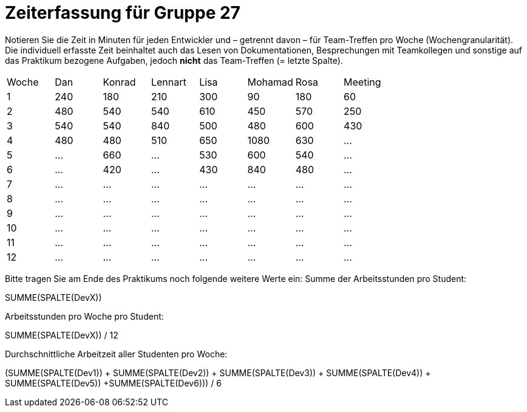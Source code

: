 = Zeiterfassung für Gruppe 27

Notieren Sie die Zeit in Minuten für jeden Entwickler und – getrennt davon – für Team-Treffen pro Woche (Wochengranularität).
Die individuell erfasste Zeit beinhaltet auch das Lesen von Dokumentationen, Besprechungen mit Teamkollegen und sonstige auf das Praktikum bezogene Aufgaben, jedoch *nicht* das Team-Treffen (= letzte Spalte).

// See http://asciidoctor.org/docs/user-manual/#tables
[option="headers"]
|===
|Woche |Dan |Konrad |Lennart |Lisa |Mohamad |Rosa |Meeting
|1  |240   |180  |210    |300    |90    |180    |60   
|2  |480   |540   |540    |610    |450    |570  |250
|3  |540  |540   |840    |500    |480    |600    |430
|4  |480   |480  |510    |650    |1080    |630    |…
|5  |…   |660 |…    |530    |600    |540    |…
|6  |…   |420   |…    |430    |840    |480    |…
|7  |…   |…    |…    |…    |…    |…    |…
|8  |…   |…    |…    |…    |…    |…    |…
|9  |…   |…    |…    |…    |…    |…    |…
|10  |…   |…    |…    |…    |…    |…    |…
|11  |…   |…    |…    |…    |…    |…    |…
|12  |…   |…    |…    |…    |…    |…    |…
|===

Bitte tragen Sie am Ende des Praktikums noch folgende weitere Werte ein:
Summe der Arbeitsstunden pro Student:

SUMME(SPALTE(DevX))

Arbeitsstunden pro Woche pro Student:

SUMME(SPALTE(DevX)) / 12

Durchschnittliche Arbeitzeit aller Studenten pro Woche:

(SUMME(SPALTE(Dev1)) + SUMME(SPALTE(Dev2)) + SUMME(SPALTE(Dev3)) + SUMME(SPALTE(Dev4)) + SUMME(SPALTE(Dev5)) +SUMME(SPALTE(Dev6))) / 6
